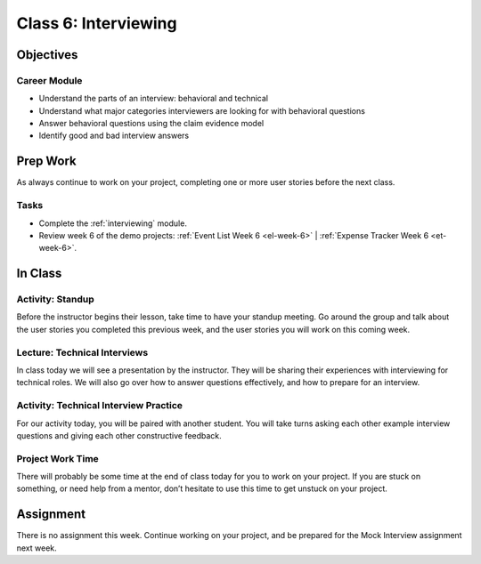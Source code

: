 Class 6: Interviewing
=====================

Objectives
----------

Career Module
^^^^^^^^^^^^^

-  Understand the parts of an interview: behavioral and technical
-  Understand what major categories interviewers are looking for with
   behavioral questions
-  Answer behavioral questions using the claim evidence model
-  Identify good and bad interview answers


Prep Work
---------

As always continue to work on your project, completing one or more user stories before the next class.

Tasks
^^^^^

- Complete the :ref:`interviewing` module.
- Review week 6 of the demo projects: :ref:`Event List Week 6 <el-week-6>` | :ref:`Expense Tracker Week 6 <et-week-6>`.

In Class
--------

Activity: Standup
^^^^^^^^^^^^^^^^^

Before the instructor begins their lesson, take time to have your standup
meeting. Go around the group and talk about the user stories you completed this
previous week, and the user stories you will work on this coming week.

Lecture: Technical Interviews
^^^^^^^^^^^^^^^^^^^^^^^^^^^^^

In class today we will see a presentation by the instructor. They will
be sharing their experiences with interviewing for technical roles. We
will also go over how to answer questions effectively, and how to
prepare for an interview.

Activity: Technical Interview Practice
^^^^^^^^^^^^^^^^^^^^^^^^^^^^^^^^^^^^^^

For our activity today, you will be paired with another student. You will
take turns asking each other example interview questions and giving
each other constructive feedback.

Project Work Time
^^^^^^^^^^^^^^^^^

There will probably be some time at the end of class today for you to
work on your project. If you are stuck on something, or need help from a
mentor, don’t hesitate to use this time to get unstuck on your project.


Assignment
----------

There is no assignment this week. Continue working on your project, and be prepared for the Mock Interview assignment next week.
